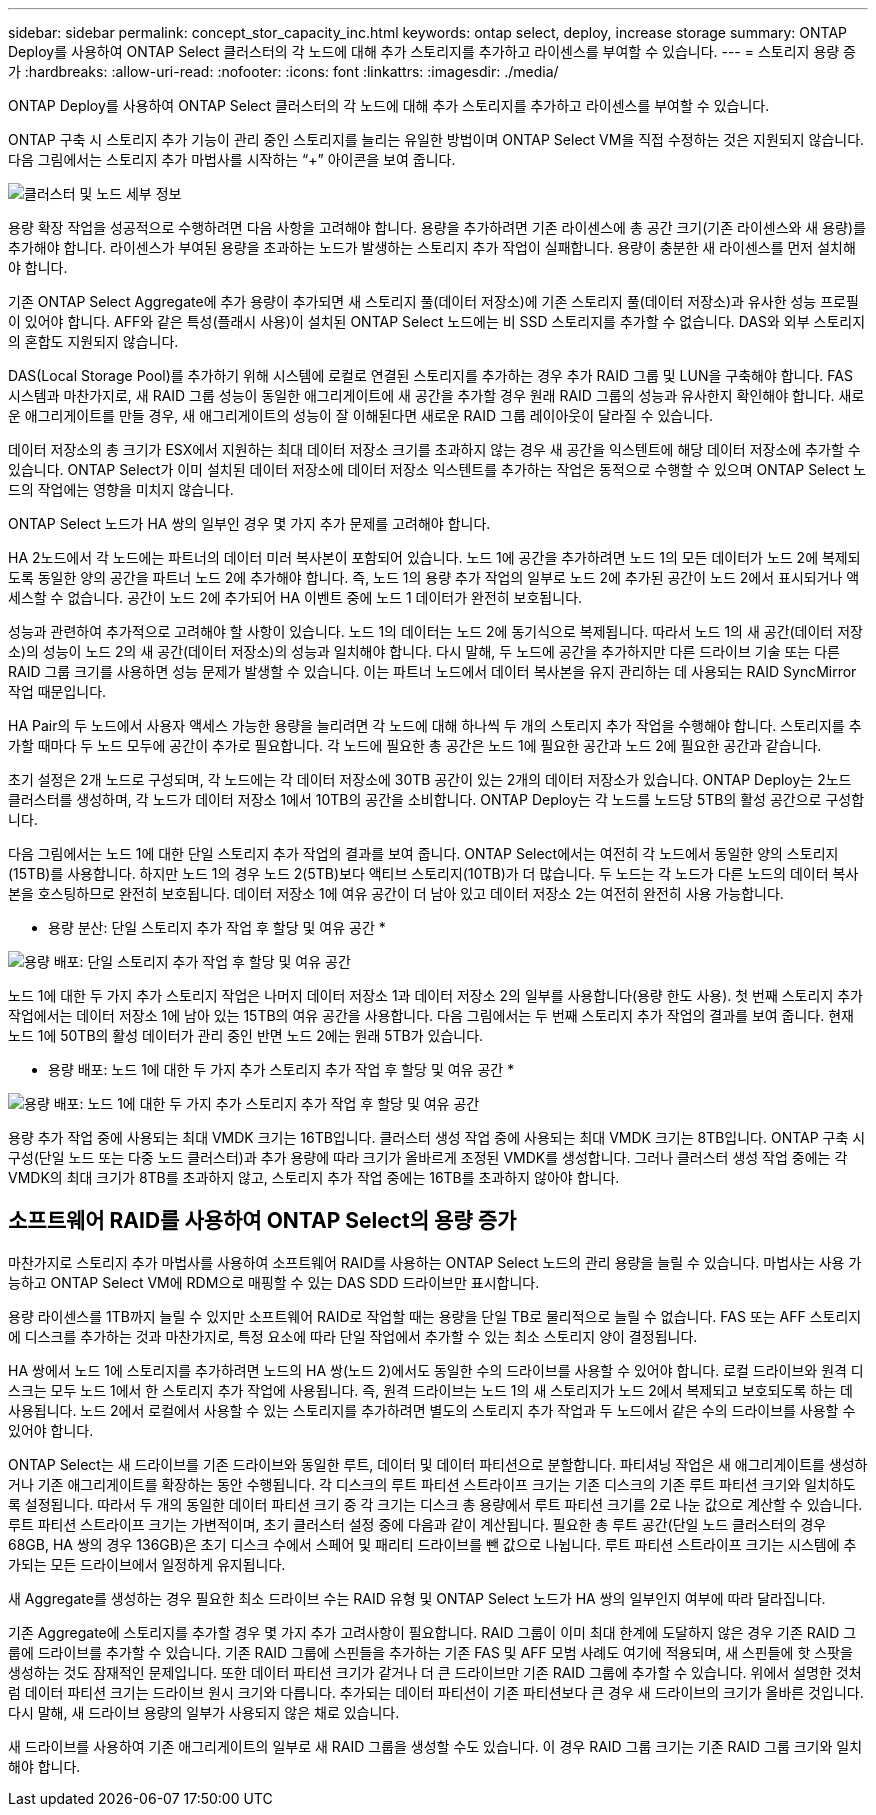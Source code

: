 ---
sidebar: sidebar 
permalink: concept_stor_capacity_inc.html 
keywords: ontap select, deploy, increase storage 
summary: ONTAP Deploy를 사용하여 ONTAP Select 클러스터의 각 노드에 대해 추가 스토리지를 추가하고 라이센스를 부여할 수 있습니다. 
---
= 스토리지 용량 증가
:hardbreaks:
:allow-uri-read: 
:nofooter: 
:icons: font
:linkattrs: 
:imagesdir: ./media/


[role="lead"]
ONTAP Deploy를 사용하여 ONTAP Select 클러스터의 각 노드에 대해 추가 스토리지를 추가하고 라이센스를 부여할 수 있습니다.

ONTAP 구축 시 스토리지 추가 기능이 관리 중인 스토리지를 늘리는 유일한 방법이며 ONTAP Select VM을 직접 수정하는 것은 지원되지 않습니다. 다음 그림에서는 스토리지 추가 마법사를 시작하는 “+” 아이콘을 보여 줍니다.

image:ST_05.jpg["클러스터 및 노드 세부 정보"]

용량 확장 작업을 성공적으로 수행하려면 다음 사항을 고려해야 합니다. 용량을 추가하려면 기존 라이센스에 총 공간 크기(기존 라이센스와 새 용량)를 추가해야 합니다. 라이센스가 부여된 용량을 초과하는 노드가 발생하는 스토리지 추가 작업이 실패합니다. 용량이 충분한 새 라이센스를 먼저 설치해야 합니다.

기존 ONTAP Select Aggregate에 추가 용량이 추가되면 새 스토리지 풀(데이터 저장소)에 기존 스토리지 풀(데이터 저장소)과 유사한 성능 프로필이 있어야 합니다. AFF와 같은 특성(플래시 사용)이 설치된 ONTAP Select 노드에는 비 SSD 스토리지를 추가할 수 없습니다. DAS와 외부 스토리지의 혼합도 지원되지 않습니다.

DAS(Local Storage Pool)를 추가하기 위해 시스템에 로컬로 연결된 스토리지를 추가하는 경우 추가 RAID 그룹 및 LUN을 구축해야 합니다. FAS 시스템과 마찬가지로, 새 RAID 그룹 성능이 동일한 애그리게이트에 새 공간을 추가할 경우 원래 RAID 그룹의 성능과 유사한지 확인해야 합니다. 새로운 애그리게이트를 만들 경우, 새 애그리게이트의 성능이 잘 이해된다면 새로운 RAID 그룹 레이아웃이 달라질 수 있습니다.

데이터 저장소의 총 크기가 ESX에서 지원하는 최대 데이터 저장소 크기를 초과하지 않는 경우 새 공간을 익스텐트에 해당 데이터 저장소에 추가할 수 있습니다. ONTAP Select가 이미 설치된 데이터 저장소에 데이터 저장소 익스텐트를 추가하는 작업은 동적으로 수행할 수 있으며 ONTAP Select 노드의 작업에는 영향을 미치지 않습니다.

ONTAP Select 노드가 HA 쌍의 일부인 경우 몇 가지 추가 문제를 고려해야 합니다.

HA 2노드에서 각 노드에는 파트너의 데이터 미러 복사본이 포함되어 있습니다. 노드 1에 공간을 추가하려면 노드 1의 모든 데이터가 노드 2에 복제되도록 동일한 양의 공간을 파트너 노드 2에 추가해야 합니다. 즉, 노드 1의 용량 추가 작업의 일부로 노드 2에 추가된 공간이 노드 2에서 표시되거나 액세스할 수 없습니다. 공간이 노드 2에 추가되어 HA 이벤트 중에 노드 1 데이터가 완전히 보호됩니다.

성능과 관련하여 추가적으로 고려해야 할 사항이 있습니다. 노드 1의 데이터는 노드 2에 동기식으로 복제됩니다. 따라서 노드 1의 새 공간(데이터 저장소)의 성능이 노드 2의 새 공간(데이터 저장소)의 성능과 일치해야 합니다. 다시 말해, 두 노드에 공간을 추가하지만 다른 드라이브 기술 또는 다른 RAID 그룹 크기를 사용하면 성능 문제가 발생할 수 있습니다. 이는 파트너 노드에서 데이터 복사본을 유지 관리하는 데 사용되는 RAID SyncMirror 작업 때문입니다.

HA Pair의 두 노드에서 사용자 액세스 가능한 용량을 늘리려면 각 노드에 대해 하나씩 두 개의 스토리지 추가 작업을 수행해야 합니다. 스토리지를 추가할 때마다 두 노드 모두에 공간이 추가로 필요합니다. 각 노드에 필요한 총 공간은 노드 1에 필요한 공간과 노드 2에 필요한 공간과 같습니다.

초기 설정은 2개 노드로 구성되며, 각 노드에는 각 데이터 저장소에 30TB 공간이 있는 2개의 데이터 저장소가 있습니다. ONTAP Deploy는 2노드 클러스터를 생성하며, 각 노드가 데이터 저장소 1에서 10TB의 공간을 소비합니다. ONTAP Deploy는 각 노드를 노드당 5TB의 활성 공간으로 구성합니다.

다음 그림에서는 노드 1에 대한 단일 스토리지 추가 작업의 결과를 보여 줍니다. ONTAP Select에서는 여전히 각 노드에서 동일한 양의 스토리지(15TB)를 사용합니다. 하지만 노드 1의 경우 노드 2(5TB)보다 액티브 스토리지(10TB)가 더 많습니다. 두 노드는 각 노드가 다른 노드의 데이터 복사본을 호스팅하므로 완전히 보호됩니다. 데이터 저장소 1에 여유 공간이 더 남아 있고 데이터 저장소 2는 여전히 완전히 사용 가능합니다.

* 용량 분산: 단일 스토리지 추가 작업 후 할당 및 여유 공간 *

image:ST_06.jpg["용량 배포: 단일 스토리지 추가 작업 후 할당 및 여유 공간"]

노드 1에 대한 두 가지 추가 스토리지 작업은 나머지 데이터 저장소 1과 데이터 저장소 2의 일부를 사용합니다(용량 한도 사용). 첫 번째 스토리지 추가 작업에서는 데이터 저장소 1에 남아 있는 15TB의 여유 공간을 사용합니다. 다음 그림에서는 두 번째 스토리지 추가 작업의 결과를 보여 줍니다. 현재 노드 1에 50TB의 활성 데이터가 관리 중인 반면 노드 2에는 원래 5TB가 있습니다.

* 용량 배포: 노드 1에 대한 두 가지 추가 스토리지 추가 작업 후 할당 및 여유 공간 *

image:ST_07.jpg["용량 배포: 노드 1에 대한 두 가지 추가 스토리지 추가 작업 후 할당 및 여유 공간"]

용량 추가 작업 중에 사용되는 최대 VMDK 크기는 16TB입니다. 클러스터 생성 작업 중에 사용되는 최대 VMDK 크기는 8TB입니다. ONTAP 구축 시 구성(단일 노드 또는 다중 노드 클러스터)과 추가 용량에 따라 크기가 올바르게 조정된 VMDK를 생성합니다. 그러나 클러스터 생성 작업 중에는 각 VMDK의 최대 크기가 8TB를 초과하지 않고, 스토리지 추가 작업 중에는 16TB를 초과하지 않아야 합니다.



== 소프트웨어 RAID를 사용하여 ONTAP Select의 용량 증가

마찬가지로 스토리지 추가 마법사를 사용하여 소프트웨어 RAID를 사용하는 ONTAP Select 노드의 관리 용량을 늘릴 수 있습니다. 마법사는 사용 가능하고 ONTAP Select VM에 RDM으로 매핑할 수 있는 DAS SDD 드라이브만 표시합니다.

용량 라이센스를 1TB까지 늘릴 수 있지만 소프트웨어 RAID로 작업할 때는 용량을 단일 TB로 물리적으로 늘릴 수 없습니다. FAS 또는 AFF 스토리지에 디스크를 추가하는 것과 마찬가지로, 특정 요소에 따라 단일 작업에서 추가할 수 있는 최소 스토리지 양이 결정됩니다.

HA 쌍에서 노드 1에 스토리지를 추가하려면 노드의 HA 쌍(노드 2)에서도 동일한 수의 드라이브를 사용할 수 있어야 합니다. 로컬 드라이브와 원격 디스크는 모두 노드 1에서 한 스토리지 추가 작업에 사용됩니다. 즉, 원격 드라이브는 노드 1의 새 스토리지가 노드 2에서 복제되고 보호되도록 하는 데 사용됩니다. 노드 2에서 로컬에서 사용할 수 있는 스토리지를 추가하려면 별도의 스토리지 추가 작업과 두 노드에서 같은 수의 드라이브를 사용할 수 있어야 합니다.

ONTAP Select는 새 드라이브를 기존 드라이브와 동일한 루트, 데이터 및 데이터 파티션으로 분할합니다. 파티셔닝 작업은 새 애그리게이트를 생성하거나 기존 애그리게이트를 확장하는 동안 수행됩니다. 각 디스크의 루트 파티션 스트라이프 크기는 기존 디스크의 기존 루트 파티션 크기와 일치하도록 설정됩니다. 따라서 두 개의 동일한 데이터 파티션 크기 중 각 크기는 디스크 총 용량에서 루트 파티션 크기를 2로 나눈 값으로 계산할 수 있습니다. 루트 파티션 스트라이프 크기는 가변적이며, 초기 클러스터 설정 중에 다음과 같이 계산됩니다. 필요한 총 루트 공간(단일 노드 클러스터의 경우 68GB, HA 쌍의 경우 136GB)은 초기 디스크 수에서 스페어 및 패리티 드라이브를 뺀 값으로 나뉩니다. 루트 파티션 스트라이프 크기는 시스템에 추가되는 모든 드라이브에서 일정하게 유지됩니다.

새 Aggregate를 생성하는 경우 필요한 최소 드라이브 수는 RAID 유형 및 ONTAP Select 노드가 HA 쌍의 일부인지 여부에 따라 달라집니다.

기존 Aggregate에 스토리지를 추가할 경우 몇 가지 추가 고려사항이 필요합니다. RAID 그룹이 이미 최대 한계에 도달하지 않은 경우 기존 RAID 그룹에 드라이브를 추가할 수 있습니다. 기존 RAID 그룹에 스핀들을 추가하는 기존 FAS 및 AFF 모범 사례도 여기에 적용되며, 새 스핀들에 핫 스팟을 생성하는 것도 잠재적인 문제입니다. 또한 데이터 파티션 크기가 같거나 더 큰 드라이브만 기존 RAID 그룹에 추가할 수 있습니다. 위에서 설명한 것처럼 데이터 파티션 크기는 드라이브 원시 크기와 다릅니다. 추가되는 데이터 파티션이 기존 파티션보다 큰 경우 새 드라이브의 크기가 올바른 것입니다. 다시 말해, 새 드라이브 용량의 일부가 사용되지 않은 채로 있습니다.

새 드라이브를 사용하여 기존 애그리게이트의 일부로 새 RAID 그룹을 생성할 수도 있습니다. 이 경우 RAID 그룹 크기는 기존 RAID 그룹 크기와 일치해야 합니다.
